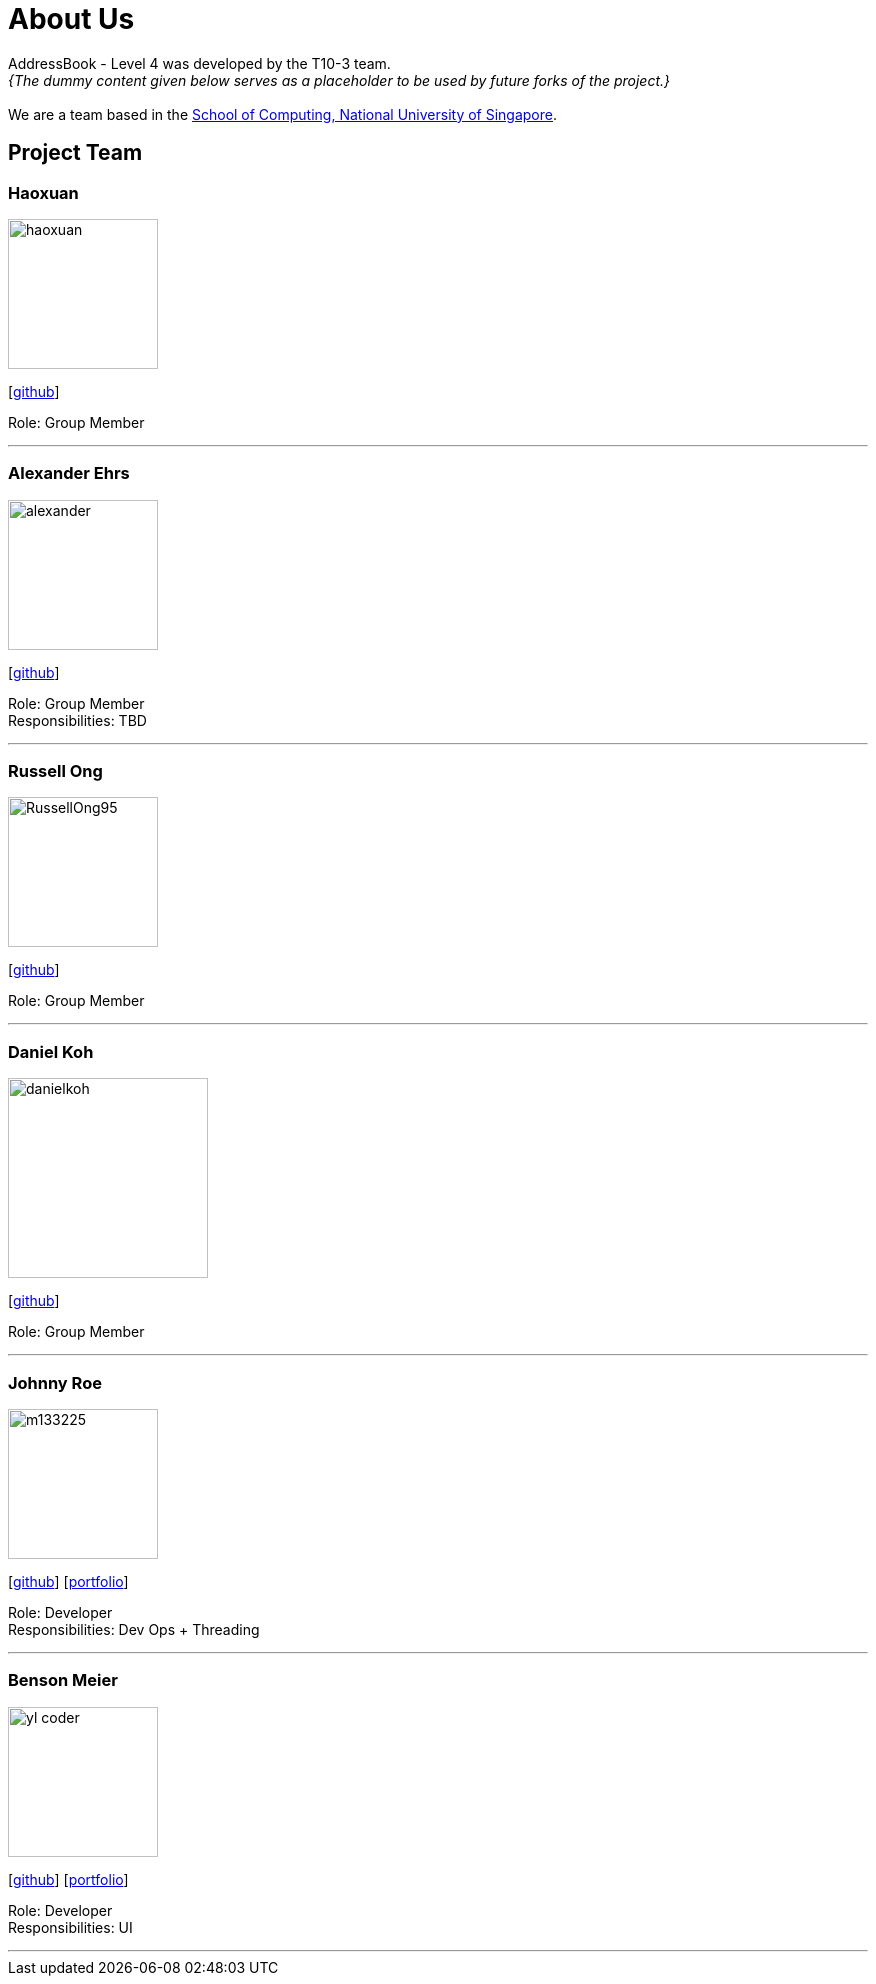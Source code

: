 = About Us
:site-section: AboutUs
:relfileprefix: team/
:imagesDir: images
:stylesDir: stylesheets

AddressBook - Level 4 was developed by the T10-3 team. +
_{The dummy content given below serves as a placeholder to be used by future forks of the project.}_ +
{empty} +
We are a team based in the http://www.comp.nus.edu.sg[School of Computing, National University of Singapore].

== Project Team

=== Haoxuan
image::haoxuan.jpg[width="150", align="left"]
{empty}[https://github.com/Harryqu123[github]]

Role: Group Member

'''

=== Alexander Ehrs
image::alexander.jpg[width="150", align="left"]
{empty}[http://github.com/alexehrs[github]]

Role: Group Member +
Responsibilities: TBD

'''

=== Russell Ong
image::RussellOng95.jpg[width="150", align="left"]
{empty}[https://github.com/RussellOng95[github]]

Role: Group Member

'''

=== Daniel Koh
image::danielkoh.jpg[width="200", align="left"]
{empty}[https://github.com/danielkoh94[github]]

Role: Group Member

'''

=== Johnny Roe
image::m133225.jpg[width="150", align="left"]
{empty}[http://github.com/m133225[github]] [<<johndoe#, portfolio>>]

Role: Developer +
Responsibilities: Dev Ops + Threading

'''

=== Benson Meier
image::yl_coder.jpg[width="150", align="left"]
{empty}[http://github.com/yl-coder[github]] [<<johndoe#, portfolio>>]

Role: Developer +
Responsibilities: UI

'''
